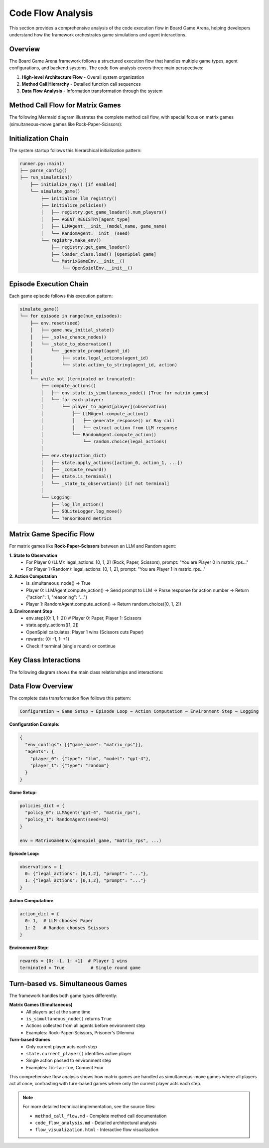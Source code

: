 Code Flow Analysis
==================

This section provides a comprehensive analysis of the code execution flow in Board Game Arena, helping developers understand how the framework orchestrates game simulations and agent interactions.

Overview
--------

The Board Game Arena framework follows a structured execution flow that handles multiple game types, agent configurations, and backend systems. The code flow analysis covers three main perspectives:

1. **High-level Architecture Flow** - Overall system organization
2. **Method Call Hierarchy** - Detailed function call sequences
3. **Data Flow Analysis** - Information transformation through the system

Method Call Flow for Matrix Games
----------------------------------

The following Mermaid diagram illustrates the complete method call flow, with special focus on matrix games (simultaneous-move games like Rock-Paper-Scissors):

.. raw:: html

   <div class="mermaid">
   graph TD
       %% Entry Point
       A[runner.py::main] --> B[parse_config]
       A --> C[run_simulation]

       %% Ray Initialization
       C --> D[initialize_ray]

       %% Simulation Orchestration
       C --> E[simulate_game]

       %% Core Simulation Setup
       E --> F[initialize_llm_registry]
       E --> G[initialize_policies]
       E --> H[registry.make_env]

       %% Policy Management
       G --> I[AGENT_REGISTRY lookup]
       G --> J[LLMAgent.__init__]
       G --> K[RandomAgent.__init__]
       G --> L[HumanAgent.__init__]

       %% Environment Creation
       H --> M[registry.get_game_loader]
       H --> N[MatrixGameEnv.__init__]
       N --> O[OpenSpielEnv.__init__]

       %% Episode Loop
       E --> P[env.reset]
       P --> Q[game.new_initial_state]
       P --> R[_solve_chance_nodes]
       P --> S[_state_to_observation]

       %% Matrix Game Observation
       S --> T[_generate_prompt]
       T --> U[state.legal_actions]
       T --> V[state.action_to_string]

       %% Action Computation Loop
       E --> W[compute_actions]
       W --> X{is_simultaneous_node?}

       %% Simultaneous Actions (Matrix Games)
       X -->|Yes| Y[All players act]
       Y --> Z[player_to_agent[0]]
       Y --> AA[player_to_agent[1]]

       %% Agent Decision Making
       Z --> BB[LLMAgent.compute_action]
       AA --> CC[RandomAgent.compute_action]

       %% LLM Processing
       BB --> DD[generate_response]
       DD --> EE[Ray batch processing]
       DD --> FF[Direct LLM call]

       %% Random Agent
       CC --> GG[random.choice]

       %% Environment Step
       W --> HH[env.step]
       HH --> II[state.apply_actions]
       II --> JJ[OpenSpiel game logic]

       %% Reward and State Update
       HH --> KK[_compute_reward]
       HH --> LL[state.is_terminal]
       HH --> MM[_state_to_observation]

       %% Logging
       E --> NN[log_llm_action]
       E --> OO[SQLiteLogger.log_move]
       E --> PP[TensorBoard logging]

       %% Turn-based Alternative
       X -->|No| QQ[Current player only]
       QQ --> RR[state.current_player]
       QQ --> Z

       %% Cleanup and Results
       E --> SS[Post-game processing]
       A --> TT[full_cleanup]

       %% Styling
       classDef entryPoint fill:#e1f5fe
       classDef simulation fill:#f3e5f5
       classDef environment fill:#e8f5e8
       classDef agent fill:#fff3e0
       classDef matrix fill:#ffebee

       class A,B,C entryPoint
       class E,F,G,W,HH simulation
       class H,N,O,P,S environment
       class I,J,K,L,BB,CC agent
       class T,U,V,Y,Z,AA,II matrix
   </div>

Initialization Chain
---------------------

The system startup follows this hierarchical initialization pattern:

.. code-block:: text

   runner.py::main()
   ├── parse_config()
   ├── run_simulation()
       ├── initialize_ray() [if enabled]
       └── simulate_game()
           ├── initialize_llm_registry()
           ├── initialize_policies()
           │   ├── registry.get_game_loader().num_players()
           │   ├── AGENT_REGISTRY[agent_type]
           │   ├── LLMAgent.__init__(model_name, game_name)
           │   └── RandomAgent.__init__(seed)
           └── registry.make_env()
               ├── registry.get_game_loader()
               ├── loader_class.load() [OpenSpiel game]
               └── MatrixGameEnv.__init__()
                   └── OpenSpielEnv.__init__()

Episode Execution Chain
------------------------

Each game episode follows this execution pattern:

.. code-block:: text

   simulate_game()
   └── for episode in range(num_episodes):
       ├── env.reset(seed)
       │   ├── game.new_initial_state()
       │   ├── _solve_chance_nodes()
       │   └── _state_to_observation()
       │       └── _generate_prompt(agent_id)
       │           ├── state.legal_actions(agent_id)
       │           └── state.action_to_string(agent_id, action)
       │
       └── while not (terminated or truncated):
           ├── compute_actions()
           │   ├── env.state.is_simultaneous_node() [True for matrix games]
           │   └── for each player:
           │       └── player_to_agent[player](observation)
           │           ├── LLMAgent.compute_action()
           │           │   ├── generate_response() or Ray call
           │           │   └── extract action from LLM response
           │           └── RandomAgent.compute_action()
           │               └── random.choice(legal_actions)
           │
           ├── env.step(action_dict)
           │   ├── state.apply_actions([action_0, action_1, ...])
           │   ├── _compute_reward()
           │   ├── state.is_terminal()
           │   └── _state_to_observation() [if not terminal]
           │
           └── Logging:
               ├── log_llm_action()
               ├── SQLiteLogger.log_move()
               └── TensorBoard metrics

Matrix Game Specific Flow
--------------------------

For matrix games like **Rock-Paper-Scissors** between an LLM and Random agent:

**1. State to Observation**
   - For Player 0 (LLM): legal_actions: [0, 1, 2] (Rock, Paper, Scissors), prompt: "You are Player 0 in matrix_rps..."
   - For Player 1 (Random): legal_actions: [0, 1, 2], prompt: "You are Player 1 in matrix_rps..."

**2. Action Computation**
   - is_simultaneous_node() → True
   - Player 0: LLMAgent.compute_action() → Send prompt to LLM → Parse response for action number → Return {"action": 1, "reasoning": "..."}
   - Player 1: RandomAgent.compute_action() → Return random.choice([0, 1, 2])

**3. Environment Step**
   - env.step({0: 1, 1: 2})  # Player 0: Paper, Player 1: Scissors
   - state.apply_actions([1, 2])
   - OpenSpiel calculates: Player 1 wins (Scissors cuts Paper)
   - rewards: {0: -1, 1: +1}
   - Check if terminal (single round) or continue

Key Class Interactions
----------------------

The following diagram shows the main class relationships and interactions:

.. raw:: html

   <div class="mermaid">
   classDiagram
       class runner {
           +main()
           +run_simulation()
           +initialize_ray()
       }

       class simulate {
           +simulate_game()
           +compute_actions()
           +log_llm_action()
       }

       class GameRegistry {
           +register()
           +get_game_loader()
           +make_env()
       }

       class PolicyManager {
           +initialize_policies()
           +policy_mapping_fn()
       }

       class MatrixGameEnv {
           +__init__()
           +_state_to_observation()
           +_generate_prompt()
           +apply_action()
       }

       class OpenSpielEnv {
           +reset()
           +step()
           +_solve_chance_nodes()
           +_compute_reward()
       }

       class LLMAgent {
           +compute_action()
           +__call__()
       }

       class RandomAgent {
           +compute_action()
           +__call__()
       }

       runner --> simulate
       simulate --> GameRegistry
       simulate --> PolicyManager
       GameRegistry --> MatrixGameEnv
       MatrixGameEnv --> OpenSpielEnv
       PolicyManager --> LLMAgent
       PolicyManager --> RandomAgent
       simulate --> LLMAgent
       simulate --> RandomAgent
   </div>

Data Flow Overview
------------------

The complete data transformation flow follows this pattern:

.. code-block:: text

   Configuration → Game Setup → Episode Loop → Action Computation → Environment Step → Logging

**Configuration Example:**

.. code-block:: json

   {
     "env_configs": [{"game_name": "matrix_rps"}],
     "agents": {
       "player_0": {"type": "llm", "model": "gpt-4"},
       "player_1": {"type": "random"}
     }
   }

**Game Setup:**

.. code-block:: python

   policies_dict = {
     "policy_0": LLMAgent("gpt-4", "matrix_rps"),
     "policy_1": RandomAgent(seed=42)
   }

   env = MatrixGameEnv(openspiel_game, "matrix_rps", ...)

**Episode Loop:**

.. code-block:: python

   observations = {
     0: {"legal_actions": [0,1,2], "prompt": "..."},
     1: {"legal_actions": [0,1,2], "prompt": "..."}
   }

**Action Computation:**

.. code-block:: python

   action_dict = {
     0: 1,  # LLM chooses Paper
     1: 2   # Random chooses Scissors
   }

**Environment Step:**

.. code-block:: python

   rewards = {0: -1, 1: +1}  # Player 1 wins
   terminated = True          # Single round game

Turn-based vs. Simultaneous Games
----------------------------------

The framework handles both game types differently:

**Matrix Games (Simultaneous)**
   - All players act at the same time
   - ``is_simultaneous_node()`` returns ``True``
   - Actions collected from all agents before environment step
   - Examples: Rock-Paper-Scissors, Prisoner's Dilemma

**Turn-based Games**
   - Only current player acts each step
   - ``state.current_player()`` identifies active player
   - Single action passed to environment step
   - Examples: Tic-Tac-Toe, Connect Four

This comprehensive flow analysis shows how matrix games are handled as simultaneous-move games where all players act at once, contrasting with turn-based games where only the current player acts each step.

.. note::
   
   For more detailed technical implementation, see the source files:
   
   - ``method_call_flow.md`` - Complete method call documentation
   - ``code_flow_analysis.md`` - Detailed architectural analysis
   - ``flow_visualization.html`` - Interactive flow visualization
